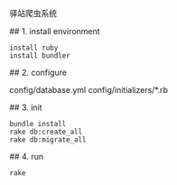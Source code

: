 # Station
驿站爬虫系统

# development

## 1. install environment

#+BEGIN_SRC shell
install ruby
install bundler
#+END_SRC

## 2. configure

config/database.yml
config/initializers/*.rb

## 3. init
#+BEGIN_SRC shell
bundle install
rake db:create_all
rake db:migrate_all
#+END_SRC

## 4. run

#+BEGIN_SRC shell
rake 
#+END_SRC
